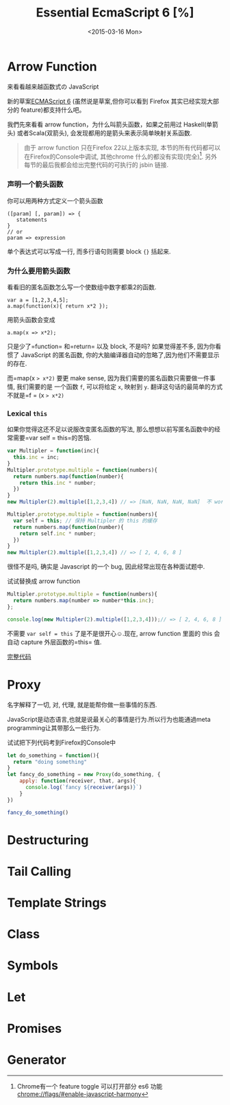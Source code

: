 #+TITLE: Essential EcmaScript 6 [%]
#+DATE: <2015-03-16 Mon>

* Arrow Function
来看看越来越函数式の JavaScript

新的草案[[http://kangax.github.io/compat-table/es6/][ECMAScript 6]]
(虽然说是草案,但你可以看到 Firefox 其实已经实现大部分的
feature)都支持什么吧。

我們先來看看 arrow
function，为什么叫箭头函数，如果之前用过
Haskell(单箭头) 或者Scala(双箭头), 会发现都用的是箭头来表示简单映射关系函数.

#+BEGIN_QUOTE
由于 arrow function 只在Firefox 22以上版本实现,
本节的所有代码都可以在Firefox的Console中调试, 其他chrome 什么的都没有实现(完全)[fn:1].
另外每节的最后我都会给出完整代码的可执行的 jsbin 链接.
#+END_QUOTE

*** 声明一个箭头函数

你可以用两种方式定义一个箭头函数

#+BEGIN_SRC
    ([param] [, param]) => {
       statements
    }
    // or
    param => expression
#+END_SRC

单个表达式可以写成一行, 而多行语句则需要 block ={}= 括起来.

*** 为什么要用箭头函数

看看旧的匿名函数怎么写一个使数组中数字都乘2的函数.

#+BEGIN_EXAMPLE
    var a = [1,2,3,4,5];
    a.map(function(x){ return x*2 });
#+END_EXAMPLE

用箭头函数会变成

#+BEGIN_EXAMPLE
    a.map(x => x*2);
#+END_EXAMPLE

只是少了=function= 和=return= 以及 block, 不是吗? 如果觉得差不多,
因为你看惯了 JavaScript 的匿名函数,
你的大脑编译器自动的忽略了,因为他们不需要显示的存在.

而=map(x => x*2)= 要更 make sense,
因为我们需要的匿名函数只需要做一件事情, 我们需要的是 一个函数 =f=,
可以将给定 =x=, 映射到 =y=.
翻译这句话的最简单的方式不就是=f = (x => x*2)=

*** Lexical =this=

如果你觉得这还不足以说服改变匿名函数的写法,
那么想想以前写匿名函数中的经常需要=var self = this=的苦恼.

#+BEGIN_SRC javascript
    var Multipler = function(inc){
      this.inc = inc;
    }
    Multipler.prototype.multiple = function(numbers){
      return numbers.map(function(number){
        return this.inc * number;
      })
    }
    new Multipler(2).multiple([1,2,3,4]) // => [NaN, NaN, NaN, NaN]  不 work, 因为 map 里面的 this 指向的是全局变量( window)

    Multipler.prototype.multiple = function(numbers){
      var self = this; // 保持 Multipler 的 this 的缓存
      return numbers.map(function(number){
        return self.inc * number;
      })
    }
    new Multipler(2).multiple([1,2,3,4]) // => [ 2, 4, 6, 8 ]
#+END_SRC

很怪不是吗, 确实是 Javascript 的一个 bug, 因此经常出现在各种面试题中.

试试替换成 arrow function

#+BEGIN_SRC javascript
    Multipler.prototype.multiple = function(numbers){
      return numbers.map(number => number*this.inc);
    };

    console.log(new Multipler(2).multiple([1,2,3,4]));// => [ 2, 4, 6, 8 ]
#+END_SRC

不需要 =var self = this= 了是不是很开心☺.现在, arrow function 里面的
this 会自动 capture 外层函数的=this= 值.

[[http://jsbin.com/vawobe/2/edit?js][完整代码]]
* Proxy
名字解释了一切, 对, 代理, 就是能帮你做一些事情的东西.

JavaScript是动态语言,也就是说最关心的事情是行为.所以行为也能通過meta programming让其带那么一些行为.

试试把下列代码考到Firefox的Console中
#+BEGIN_SRC javascript
  let do_something = function(){
    return "doing something"
  }
  let fancy_do_something = new Proxy(do_something, {
      apply: function(receiver, that, args){
        console.log(`fancy ${receiver(args)}`)
      }
  })

  fancy_do_something()
#+END_SRC



* Destructuring

* Tail Calling

* Template Strings

* Class

* Symbols

* Let

* Promises

* Generator

[fn:1] Chrome有一个 feature toggle 可以打开部分 es6 功能 [[chrome://flags/#enable-javascript-harmony]]
